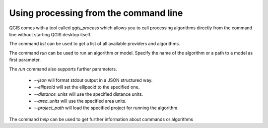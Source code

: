.. _processing_standalone:

Using processing from the command line
======================================

.. only:: html

   .. contents::
      :local:

QGIS comes with a tool called `qgis_process` which allows you to call
processing algorithms directly from the command line without starting
QGIS desktop itself.

The command `list` can be used to get a list of all available providers
and algorithms.

.. code-block:: bash
   qgis_process list

The command `run` can be used to run an algorithm or model.
Specify the name of the algorithm or a path to a model as first parameter.

.. code-block:: bash
   qgis_process run qgis:buffer -- INPUT=source.shp DISTANCE=2 OUTPUT=buffered.shp

The `run` command also supports further parameters.

 - `--json` will format stdout output in a JSON structured way.
 - `--ellipsoid` will set the ellipsoid to the specified one.
 - `--distance_units` will use the specified distance units.
 - `--area_units` will use the specified area units.
 - `--project_path` will load the specified project for running the algorithm.

The command `help` can be used to get further information about commands or algorithms

.. code-block:: bash
   qgis_process help qgis:regularpoints
